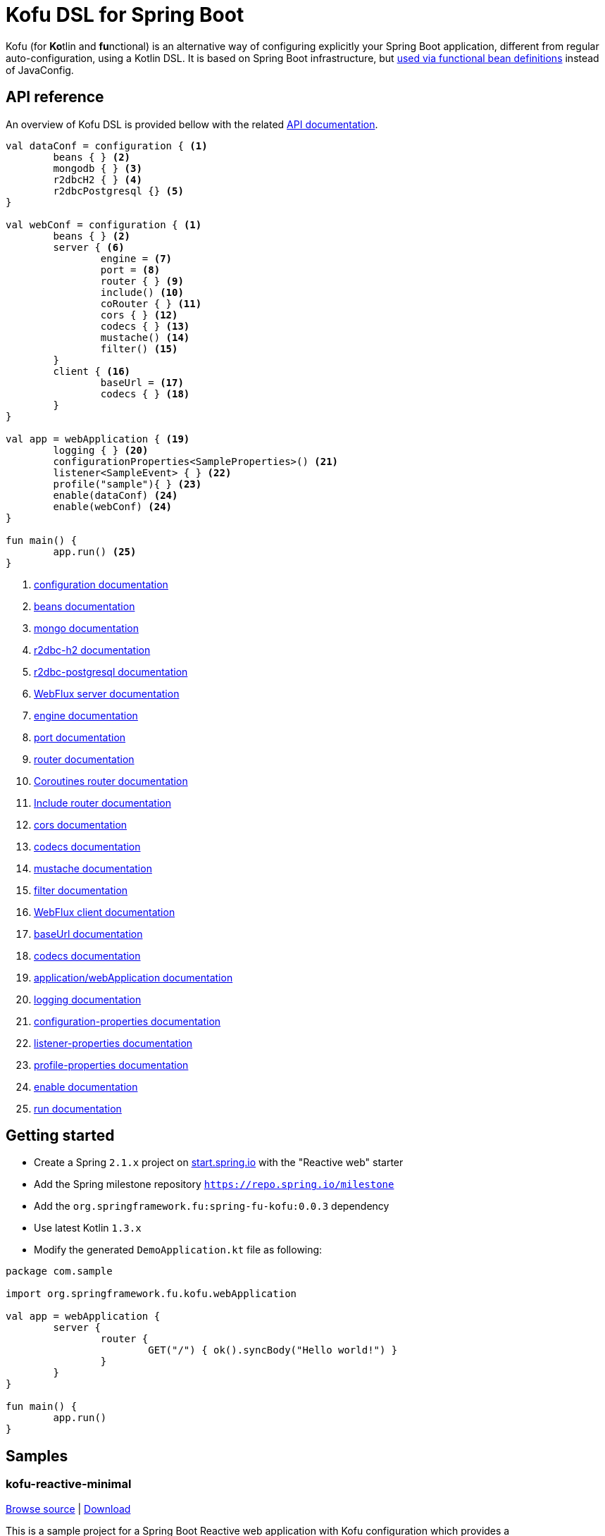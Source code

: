 :spring-fu-version: 0.0.3
:kofu-kdoc-url: http://repo.spring.io/milestone/org/springframework/fu/spring-fu-kofu/{spring-fu-version}/spring-fu-kofu-{spring-fu-version}-javadoc.jar!
:framework-kdoc-url: https://docs.spring.io/spring-framework/docs/5.1.x/kdoc-api
= Kofu DSL for Spring Boot

Kofu (for **Ko**tlin and **fu**nctional) is an alternative way of configuring explicitly your Spring Boot application,
different from regular auto-configuration, using a Kotlin DSL. It is based on Spring Boot infrastructure, but
https://github.com/spring-projects/spring-fu/tree/master/autoconfigure-adapter[used via functional bean definitions]
instead of JavaConfig.

== API reference

An overview of Kofu DSL is provided bellow with the related {kofu-kdoc-url}/kofu/index.html[API documentation].

```kotlin
val dataConf = configuration { <1>
	beans { } <2>
	mongodb { } <3>
	r2dbcH2 { } <4>
	r2dbcPostgresql {} <5>
}

val webConf = configuration { <1>
	beans { } <2>
	server { <6>
		engine = <7>
		port = <8>
		router { } <9>
		include() <10>
		coRouter { } <11>
		cors { } <12>
		codecs { } <13>
		mustache() <14>
		filter() <15>
	}
	client { <16>
		baseUrl = <17>
		codecs { } <18>
	}
}

val app = webApplication { <19>
	logging { } <20>
	configurationProperties<SampleProperties>() <21>
	listener<SampleEvent> { } <22>
	profile("sample"){ } <23>
	enable(dataConf) <24>
	enable(webConf) <24>
}

fun main() {
	app.run() <25>
}
```
<1> {kofu-kdoc-url}/kofu/org.springframework.fu.kofu/-configuration-dsl/index.html[configuration documentation]
<2> {framework-kdoc-url}/spring-framework/org.springframework.context.support/-bean-definition-dsl/index.html[beans documentation]
<3> {kofu-kdoc-url}/kofu/org.springframework.fu.kofu.mongo/-mongo-dsl/index.html[mongo documentation]
<4> {kofu-kdoc-url}/kofu/org.springframework.fu.kofu.r2dbc/r2dbc-h2.html[r2dbc-h2 documentation]
<5> {kofu-kdoc-url}/kofu/org.springframework.fu.kofu.r2dbc/r2dbc-postgresql.html[r2dbc-postgresql documentation]
<6> {kofu-kdoc-url}/kofu/org.springframework.fu.kofu.web/-web-flux-server-dsl/index.html[WebFlux server documentation]
<7> {kofu-kdoc-url}/kofu/org.springframework.fu.kofu.web/-web-flux-server-dsl/engine.html[engine documentation]
<8> {kofu-kdoc-url}/kofu/org.springframework.fu.kofu.web/-web-flux-server-dsl/port.html[port documentation]
<9> {framework-kdoc-url}/spring-framework/org.springframework.web.reactive.function.server/-router-function-dsl/index.html[router documentation]
<10> {kofu-kdoc-url}/kofu/org.springframework.fu.kofu.web/-web-flux-server-dsl/co-router.html[Coroutines router documentation]
<11> {kofu-kdoc-url}/kofu/org.springframework.fu.kofu.web/-web-flux-server-dsl/include.html[Include router documentation]
<12> {kofu-kdoc-url}/kofu/org.springframework.fu.kofu.web/cors.html[cors documentation]
<13> {kofu-kdoc-url}/kofu/org.springframework.fu.kofu.web/-web-flux-server-dsl/-web-flux-server-codec-dsl/index.html[codecs documentation]
<14> {kofu-kdoc-url}/kofu/build/dokka/kofu/org.springframework.fu.kofu.web/mustache.html[mustache documentation]
<15> {kofu-kdoc-url}/kofu/org.springframework.fu.kofu.web/-web-flux-server-dsl/filter.html[filter documentation]
<16> {kofu-kdoc-url}/kofu/org.springframework.fu.kofu.web/-web-flux-client-dsl/index.html[WebFlux client documentation]
<17> {kofu-kdoc-url}/kofu/org.springframework.fu.kofu.web/-web-flux-client-dsl/base-url.html[baseUrl documentation]
<18> {kofu-kdoc-url}/kofu/org.springframework.fu.kofu.web/-web-flux-client-dsl/-web-flux-client-codec-dsl/index.html[codecs documentation]
<19> {kofu-kdoc-url}/kofu/org.springframework.fu.kofu/-application-dsl/index.html[application/webApplication documentation]
<20> {kofu-kdoc-url}/kofu/org.springframework.fu.kofu/-logging-dsl/index.html[logging documentation]
<21> {kofu-kdoc-url}/kofu/org.springframework.fu.kofu/-configuration-dsl/configuration-properties.html[configuration-properties documentation]
<22> {kofu-kdoc-url}/kofu/org.springframework.fu.kofu/-configuration-dsl/listener.html[listener-properties documentation]
<23> {kofu-kdoc-url}/kofu/org.springframework.fu.kofu/-configuration-dsl/profile.html[profile-properties documentation]
<24> {kofu-kdoc-url}/kofu/org.springframework.fu.kofu/-configuration-dsl/enable.html[enable documentation]
<25> {kofu-kdoc-url}/kofu/org.springframework.fu.kofu/-kofu-application/run.html[run documentation]

== Getting started

* Create a Spring `2.1.x` project on https://start.spring.io/#!language=kotlin[start.spring.io] with the "Reactive web" starter
* Add the Spring milestone repository `https://repo.spring.io/milestone`
* Add the `org.springframework.fu:spring-fu-kofu:{spring-fu-version}` dependency
* Use latest Kotlin `1.3.x`
* Modify the generated `DemoApplication.kt` file as following:

```kotlin
package com.sample

import org.springframework.fu.kofu.webApplication

val app = webApplication {
	server {
		router {
			GET("/") { ok().syncBody("Hello world!") }
		}
	}
}

fun main() {
	app.run()
}
```

== Samples

=== kofu-reactive-minimal

https://github.com/spring-projects/spring-fu/tree/master/samples/kofu-reactive-minimal[Browse source] |
http://repo.spring.io/milestone/org/springframework/fu/spring-fu-samples-kofu-reactive-minimal/{spring-fu-version}/spring-fu-samples-kofu-reactive-minimal-{spring-fu-version}.zip[Download]

This is a sample project for a Spring Boot Reactive web application with Kofu configuration which provides a
`http://localhost:8080/` endpoint that displays "Hello world!" and an `http://localhost:8080/api` with a JSON
endpoint.

You can run compile and run it as a https://github.com/oracle/graal/tree/master/substratevm[Graal native image]
(GraalVM 1.0 RC10+) by running `./build.sh` then `./com.sample.applicationkt`.

=== kofu-reactive-mongodb

https://github.com/spring-projects/spring-fu/tree/master/samples/kofu-reactive-mongodb[Browse source] |
http://repo.spring.io/milestone/org/springframework/fu/spring-fu-samples-kofu-reactive-mongodb/{spring-fu-version}/spring-fu-samples-kofu-reactive-mongodb-{spring-fu-version}.zip[Download]

This is a sample project for a Spring Boot Reactive web application with Kofu configuration and a Reactive MongoDB backend.

=== kofu-reactive-r2dbc

https://github.com/spring-projects/spring-fu/tree/master/samples/kofu-reactive-r2dbc[Browse source] |
http://repo.spring.io/milestone/org/springframework/fu/spring-fu-samples-kofu-reactive-r2dbc/{spring-fu-version}/spring-fu-samples-kofu-reactive-r2dbc-{spring-fu-version}.zip[Download]

This is a sample project for a Spring Boot Reactive web application with Kofu configuration and a R2DBC backend.

=== kofu-coroutines-mongodb

https://github.com/spring-projects/spring-fu/tree/master/samples/kofu-coroutines-mongodb[Browse source] |
http://repo.spring.io/milestone/org/springframework/fu/spring-fu-samples-kofu-coroutines-mongodb/{spring-fu-version}/spring-fu-samples-kofu-coroutines-mongodb-{spring-fu-version}.zip[Download]

This is a sample project for a Spring Boot Coroutines web application with Kofu configuration and a Reactive MongoDB backend.

=== kofu-coroutines-r2dbc

https://github.com/spring-projects/spring-fu/tree/master/samples/kofu-coroutines-r2dbc[Browse source] |
http://repo.spring.io/milestone/org/springframework/fu/spring-fu-samples-kofu-coroutines-r2dbc/{spring-fu-version}/spring-fu-samples-kofu-coroutines-r2dbc-{spring-fu-version}.zip[Download]

This is a sample project for a Spring Boot Coroutines web application with Kofu configuration and a R2DBC backend.
